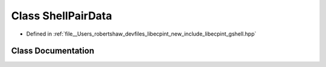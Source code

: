 .. _exhale_class_structlibecpint_1_1_shell_pair_data:

Class ShellPairData
===================

- Defined in :ref:`file__Users_robertshaw_devfiles_libecpint_new_include_libecpint_gshell.hpp`


Class Documentation
-------------------


.. doxygenclass:: libecpint::ShellPairData
   :members:
   :protected-members:
   :undoc-members:
